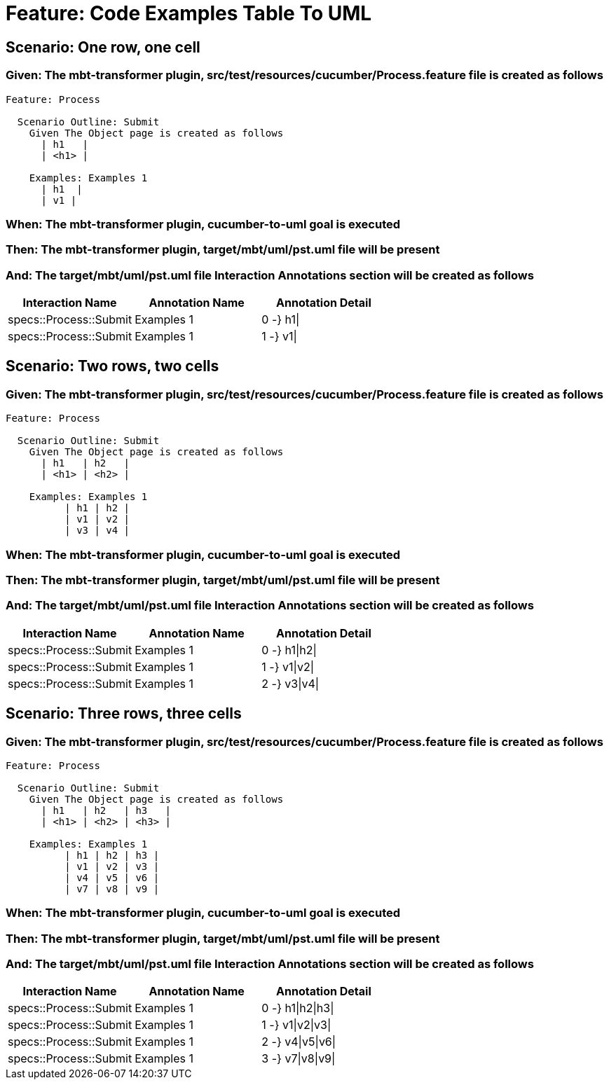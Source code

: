 = Feature: Code Examples Table To UML

== Scenario: One row, one cell

=== Given: The mbt-transformer plugin, src/test/resources/cucumber/Process.feature file is created as follows

----
Feature: Process

  Scenario Outline: Submit
    Given The Object page is created as follows
      | h1   |
      | <h1> |

    Examples: Examples 1
      | h1  |
      | v1 |
----

=== When: The mbt-transformer plugin, cucumber-to-uml goal is executed

=== Then: The mbt-transformer plugin, target/mbt/uml/pst.uml file will be present

=== And: The target/mbt/uml/pst.uml file Interaction Annotations section will be created as follows

[options="header"]
|===
| Interaction Name | Annotation Name | Annotation Detail
| specs::Process::Submit | Examples 1 | 0 -} h1\|
| specs::Process::Submit | Examples 1 | 1 -} v1\|
|===

== Scenario: Two rows, two cells

=== Given: The mbt-transformer plugin, src/test/resources/cucumber/Process.feature file is created as follows

----
Feature: Process

  Scenario Outline: Submit
    Given The Object page is created as follows
      | h1   | h2   |
      | <h1> | <h2> |

    Examples: Examples 1
          | h1 | h2 |
          | v1 | v2 |
          | v3 | v4 |
----

=== When: The mbt-transformer plugin, cucumber-to-uml goal is executed

=== Then: The mbt-transformer plugin, target/mbt/uml/pst.uml file will be present

=== And: The target/mbt/uml/pst.uml file Interaction Annotations section will be created as follows

[options="header"]
|===
| Interaction Name | Annotation Name | Annotation Detail
| specs::Process::Submit | Examples 1 | 0 -} h1\|h2\|
| specs::Process::Submit | Examples 1 | 1 -} v1\|v2\|
| specs::Process::Submit | Examples 1 | 2 -} v3\|v4\|
|===

== Scenario: Three rows, three cells

=== Given: The mbt-transformer plugin, src/test/resources/cucumber/Process.feature file is created as follows

----
Feature: Process

  Scenario Outline: Submit
    Given The Object page is created as follows
      | h1   | h2   | h3   |
      | <h1> | <h2> | <h3> |

    Examples: Examples 1
          | h1 | h2 | h3 |
          | v1 | v2 | v3 |
          | v4 | v5 | v6 |
          | v7 | v8 | v9 |
----

=== When: The mbt-transformer plugin, cucumber-to-uml goal is executed

=== Then: The mbt-transformer plugin, target/mbt/uml/pst.uml file will be present

=== And: The target/mbt/uml/pst.uml file Interaction Annotations section will be created as follows

[options="header"]
|===
| Interaction Name | Annotation Name | Annotation Detail
| specs::Process::Submit | Examples 1 | 0 -} h1\|h2\|h3\|
| specs::Process::Submit | Examples 1 | 1 -} v1\|v2\|v3\|
| specs::Process::Submit | Examples 1 | 2 -} v4\|v5\|v6\|
| specs::Process::Submit | Examples 1 | 3 -} v7\|v8\|v9\|
|===
